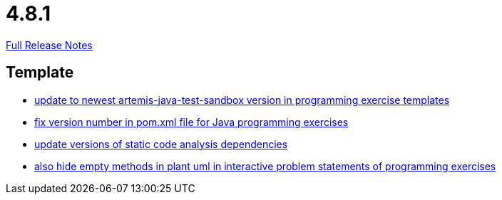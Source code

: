 // SPDX-FileCopyrightText: 2023 Artemis Changelog Contributors
//
// SPDX-License-Identifier: CC-BY-SA-4.0

= 4.8.1

link:https://github.com/ls1intum/Artemis/releases/tag/4.8.1[Full Release Notes]

== Template

* link:https://www.github.com/ls1intum/Artemis/commit/7003ca773528290bd9b481e375f720e932ef275c/[update to newest artemis-java-test-sandbox version in programming exercise templates]
* link:https://www.github.com/ls1intum/Artemis/commit/11745fa97d0b78d4b35fcfa02b76c947b8d669d4/[fix version number in pom.xml file for Java programming exercises]
* link:https://www.github.com/ls1intum/Artemis/commit/947a61083774ffab9da4bb7eac672c38198e4baf/[update versions of static code analysis dependencies]
* link:https://www.github.com/ls1intum/Artemis/commit/2e8e8ad11c10ff9b3580b548c9a8cd8e4f91ebcf/[also hide empty methods in plant uml in interactive problem statements of programming exercises]
